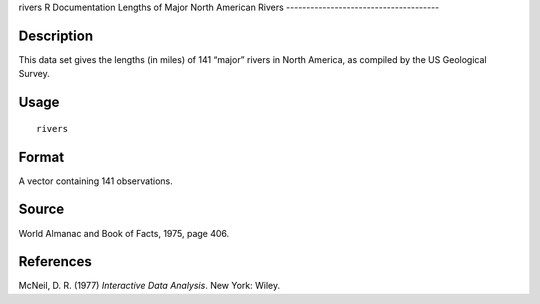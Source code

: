 rivers
R Documentation
Lengths of Major North American Rivers
--------------------------------------

Description
~~~~~~~~~~~

This data set gives the lengths (in miles) of 141 “major” rivers in
North America, as compiled by the US Geological Survey.

Usage
~~~~~

::

    rivers

Format
~~~~~~

A vector containing 141 observations.

Source
~~~~~~

World Almanac and Book of Facts, 1975, page 406.

References
~~~~~~~~~~

McNeil, D. R. (1977) *Interactive Data Analysis*. New York: Wiley.


